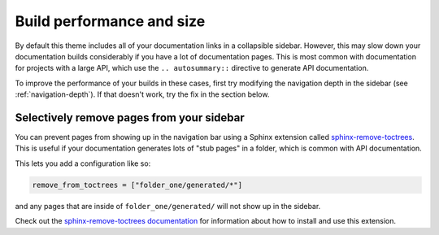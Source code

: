 
Build performance and size
==========================

By default this theme includes all of your documentation links in a collapsible sidebar.
However, this may slow down your documentation builds considerably if you have a lot of documentation pages.
This is most common with documentation for projects with a large API, which use the ``.. autosummary::`` directive to generate API documentation.

To improve the performance of your builds in these cases, first try modifying the navigation depth in the sidebar (see :ref:`navigation-depth`).
If that doesn't work, try the fix in the section below.

.. _remove_toctrees:

Selectively remove pages from your sidebar
------------------------------------------

You can prevent pages from showing up in the navigation bar using a Sphinx
extension called `sphinx-remove-toctrees <https://github.com/executablebooks/sphinx-remove-toctrees>`_.
This is useful if your documentation generates lots of "stub pages" in a folder,
which is common with API documentation.

This lets you add a configuration like so:

.. code-block::

   remove_from_toctrees = ["folder_one/generated/*"]

and any pages that are inside of ``folder_one/generated/`` will not show up in the sidebar.

Check out the `sphinx-remove-toctrees documentation <https://github.com/executablebooks/sphinx-remove-toctrees#install>`_
for information about how to install and use this extension.
